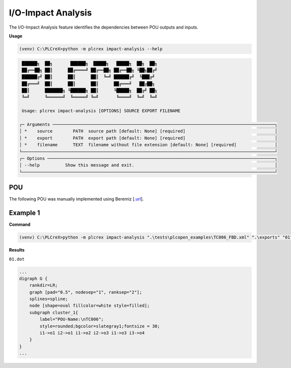I/O-Impact Analysis
===================

.. impact_analysis:

The I/O-Impact Analysis feature identifies the dependencies between POU outputs and inputs.

**Usage**

.. code-block:: console

    (venv) C:\PLCreX>python -m plcrex impact-analysis --help

.. code-block:: console

     ██████╗  ██╗       ██████╗  █████╗   █████╗  ██╗  ██╗
     ██╔══██╗ ██║      ██╔════╝ ██╔══██╗ ██╔══██╗ ╚██╗██╔╝
     ██████╔╝ ██║      ██║      ██║  ╚═╝ ██████╔╝  ╚███╔╝
     ██╔═══╝  ██║      ██║      ██║      ██╔═══╝   ██╔██╗
     ██║      ███████╗ ╚██████╗ ██║      ╚█████╗  ██╔╝ ██╗
     ╚═╝      ╚══════╝  ╚═════╝ ╚═╝       ╚════╝  ╚═╝  ╚═╝

     Usage: plcrex impact-analysis [OPTIONS] SOURCE EXPORT FILENAME

    ┌─ Arguments ───────────────────────────────────────────────────────────────────────────────────────┐
    │ *    source        PATH  source path [default: None] [required]                                   │
    │ *    export        PATH  export path [default: None] [required]                                   │
    │ *    filename      TEXT  filename without file extension [default: None] [required]               │
    └───────────────────────────────────────────────────────────────────────────────────────────────────┘
    ┌─ Options ─────────────────────────────────────────────────────────────────────────────────────────┐
    │ --help          Show this message and exit.                                                       │
    └───────────────────────────────────────────────────────────────────────────────────────────────────┘


POU
---

The following POU was manually implemented using Beremiz [`.url <https://github.com/beremiz/beremiz>`_].

.. figure:: ../fig/TC006.png
    :align: center
    :width: 450px


Example 1
---------

**Command**

.. code-block:: console

    (venv) C:\PLCreX>python -m plcrex impact-analysis ".\tests\plcopen_examples\TC006_FBD.xml" ".\exports" "01"

**Results**

``01.dot``

.. code-block:: console

        ...
        digraph G {
            rankdir=LR;
            graph [pad="0.5", nodesep="1", ranksep="2"];
            splines=spline;
            node [shape=oval fillcolor=white style=filled];
            subgraph cluster_1{
                label="POU-Name:\nTC006";
                style=rounded;bgcolor=slategray1;fontsize = 30;
                i1->o1 i2->o1 i1->o2 i2->o3 i1->o3 i3->o4
            }
        }
        ...

.. figure:: ../fig/TC006_result.png
    :align: center
    :width: 300px